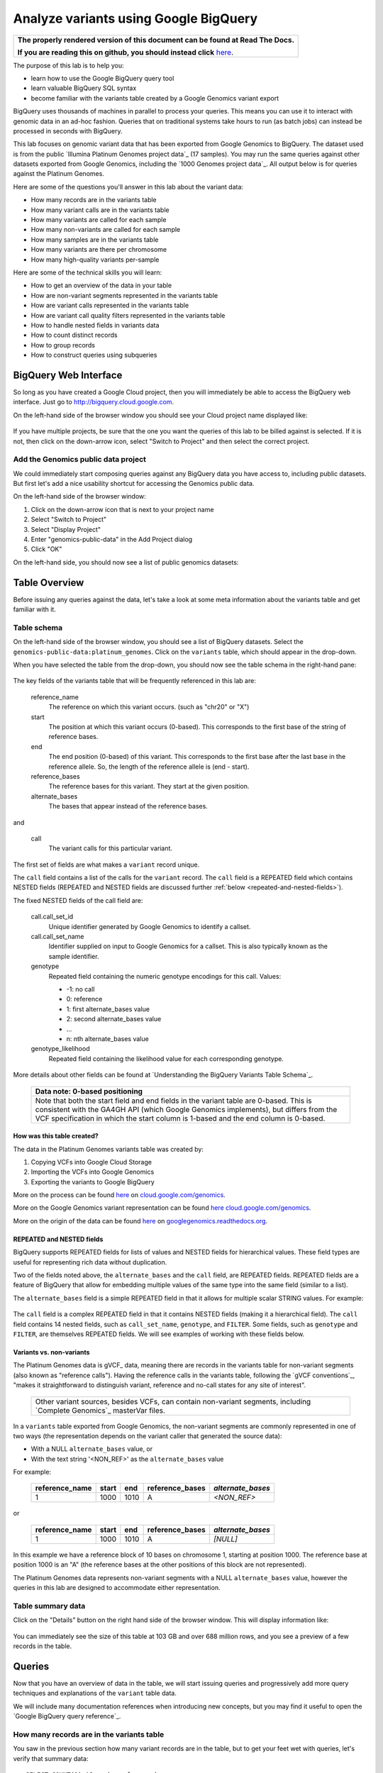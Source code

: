 .. _FROM clause: https://cloud.google.com/bigquery/query-reference#from
.. _WHERE clause: https://cloud.google.com/bigquery/query-reference#where
.. _HAVING clause: https://cloud.google.com/bigquery/query-reference#having
.. _REGEXP_REPLACE: https://cloud.google.com/bigquery/query-reference#regularexpressionfunctions
.. _CASE function: https://cloud.google.com/bigquery/query-reference#otherfunctions
.. _GROUP_CONCAT function: https://cloud.google.com/bigquery/query-reference#aggfunctions
.. _COUNT function: https://cloud.google.com/bigquery/query-reference#aggfunctions
.. _WITHIN keyword: https://cloud.google.com/bigquery/query-reference#scopedaggregation

Analyze variants using Google BigQuery
======================================

.. comment: begin: goto-read-the-docs

.. container:: visible-only-on-github

   +-----------------------------------------------------------------------------------+
   | **The properly rendered version of this document can be found at Read The Docs.** |
   |                                                                                   |
   | **If you are reading this on github, you should instead click** `here`__.         |
   +-----------------------------------------------------------------------------------+

.. _RenderedVersion: http://googlegenomics.readthedocs.org/en/latest/use_cases/analyze_variants/analyze_variants_with_bigquery.html

__ RenderedVersion_

.. comment: end: goto-read-the-docs

The purpose of this lab is to help you:

* learn how to use the Google BigQuery query tool
* learn valuable BigQuery SQL syntax
* become familiar with the variants table created by a Google Genomics variant export

BigQuery uses thousands of machines in parallel to process your queries.
This means you can use it to interact with genomic data in an ad-hoc fashion.
Queries that on traditional systems take hours to run (as batch jobs) can
instead be processed in seconds with BigQuery.

This lab focuses on genomic variant data that has been exported from Google
Genomics to BigQuery. The dataset used is from the public
`Illumina Platinum Genomes project data`_ (17 samples). You may run the same
queries against other datasets exported from Google Genomics, including the
`1000 Genomes project data`_.
All output below is for queries against the Platinum Genomes.

Here are some of the questions you'll answer in this lab about the variant data:

* How many records are in the variants table
* How many variant calls are in the variants table
* How many variants are called for each sample
* How many non-variants are called for each sample
* How many samples are in the variants table
* How many variants are there per chromosome
* How many high-quality variants per-sample

Here are some of the technical skills you will learn:

* How to get an overview of the data in your table
* How are non-variant segments represented in the variants table
* How are variant calls represented in the variants table
* How are variant call quality filters represented in the variants table
* How to handle nested fields in variants data
* How to count distinct records
* How to group records
* How to construct queries using subqueries

BigQuery Web Interface
----------------------

So long as you have created a Google Cloud project, then you will immediately
be able to access the BigQuery web interface. Just go to
`http://bigquery.cloud.google.com <http://bigquery.cloud.google.com>`_.

On the left-hand side of the browser window you should see your Cloud project
name displayed like:
  
   .. image:: analyze_variants_with_bigquery/My_Project_left_hand_nav.png
      :width: 250 px

If you have multiple projects, be sure that the one you want the queries of
this lab to be billed against is selected. If it is not, then click on the
down-arrow icon, select "Switch to Project" and then select the correct
project.

Add the Genomics public data project
~~~~~~~~~~~~~~~~~~~~~~~~~~~~~~~~~~~~

We could immediately start composing queries against any BigQuery data you
have access to, including public datasets. But first let's add a nice
usability shortcut for accessing the Genomics public data.

On the left-hand side of the browser window:

1. Click on the down-arrow icon that is next to your project name
2. Select "Switch to Project"
3. Select "Display Project"
4. Enter "genomics-public-data" in the Add Project dialog
5. Click "OK"

On the left-hand side, you should now see a list of public genomics datasets:

   .. image:: analyze_variants_with_bigquery/My_Project_with_genomics_public_data.png
      :width: 250 px

Table Overview
--------------

Before issuing any queries against the data, let's take a look at some meta
information about the variants table and get familiar with it.

Table schema
~~~~~~~~~~~~

On the left-hand side of the browser window, you should see a list of
BigQuery datasets. Select the ``genomics-public-data:platinum_genomes``.
Click on the ``variants`` table, which should appear in the drop-down.

When you have selected the table from the drop-down, you should now see the
table schema in the right-hand pane:

   .. image:: analyze_variants_with_bigquery/variants_table_schema.png
      :width: 95%

The key fields of the variants table that will be frequently referenced
in this lab are:

  reference_name
    The reference on which this variant occurs. (such as "chr20" or "X")
  
  start
    The position at which this variant occurs (0-based). This corresponds to
    the first base of the string of reference bases.
  
  end
    The end position (0-based) of this variant. This corresponds to the
    first base after the last base in the reference allele. So, the length
    of the reference allele is (end - start).
  
  reference_bases
    The reference bases for this variant. They start at the given position.
  
  alternate_bases
    The bases that appear instead of the reference bases.

and

  call
    The variant calls for this particular variant.

The first set of fields are what makes a ``variant`` record unique.

The ``call`` field contains a list of the calls for the ``variant`` record.
The ``call`` field is a REPEATED field which contains NESTED fields
(REPEATED and NESTED fields are discussed further
:ref:`below <repeated-and-nested-fields>`).

The fixed NESTED fields of the call field are:

  call.call_set_id
    Unique identifier generated by Google Genomics to identify a callset.

  call.call_set_name
    Identifier supplied on input to Google Genomics for a callset.
    This is also typically known as the sample identifier.

  genotype
    Repeated field containing the numeric genotype encodings for this call.
    Values:

    * -1: no call
    *  0: reference
    *  1: first alternate_bases value
    *  2: second alternate_bases value
    *  ...
    *  n: nth alternate_bases value

  genotype_likelihood
    Repeated field containing the likelihood value for each corresponding
    genotype.

More details about other fields can be found at
`Understanding the BigQuery Variants Table Schema`_.

   +------------------------------------------------------------------------+
   | Data note: 0-based positioning                                         |
   +========================================================================+
   | Note that both the start field and end fields in the variant table are |
   | 0-based. This is consistent with the GA4GH API (which Google Genomics  |
   | implements), but differs from the VCF specification in which the start |
   | column is 1-based and the end column is 0-based.                       |
   +------------------------------------------------------------------------+

How was this table created?
^^^^^^^^^^^^^^^^^^^^^^^^^^^

The data in the Platinum Genomes variants table was created by:

1. Copying VCFs into Google Cloud Storage
2. Importing the VCFs into Google Genomics
3. Exporting the variants to Google BigQuery

More on the process can be found
`here <https://cloud.google.com/genomics/v1/load-variants>`_ on
`cloud.google.com/genomics <https://cloud.google.com/genomics>`_.

More on the Google Genomics variant representation can be found
`here <https://cloud.google.com/genomics/reference/rest/v1/variants>`_
`cloud.google.com/genomics <https://cloud.google.com/genomics>`_.

More on the origin of the data can be found
`here <http://googlegenomics.readthedocs.org/en/latest/use_cases/discover_public_data/platinum_genomes.html>`_ on
`googlegenomics.readthedocs.org <http://googlegenomics.readthedocs.org>`_.

.. _repeated-and-nested-fields:

REPEATED and NESTED fields
^^^^^^^^^^^^^^^^^^^^^^^^^^

BigQuery supports REPEATED fields for lists of values and NESTED fields for
hierarchical values. These field types are useful for representing rich data
without duplication.

Two of the fields noted above, the ``alternate_bases`` and the ``call``
field, are REPEATED fields.  REPEATED fields are a feature of BigQuery
that allow for embedding multiple values of the same type into the same
field (similar to a list). 

The ``alternate_bases`` field is a simple REPEATED field in that it allows
for multiple scalar STRING values.  For example:

   .. image:: analyze_variants_with_bigquery/repeated_fields_example.png
      :width: 85%

.. When RTD uses Sphinx 4.x, use the table below instead of an image
   Until then, using a proper table triggers
   https://github.com/sphinx-doc/sphinx/issues/1871

   +----------------+----------+----------+-----------------+
   + reference_name | start    | end      | alternate_bases |
   +================+==========+==========+=================+
   | chr4           | 6214126  | 6214135  | - A             |
   |                |          |          | - AACAC         |
   +----------------+----------+----------+-----------------+
   | chr9           | 16011409 | 16011412 | - C             |
   |                |          |          | - CT            |
   +----------------+----------+----------+-----------------+

The ``call`` field is a complex REPEATED field in that it contains
NESTED fields (making it a hierarchical field).
The ``call`` field contains 14 nested fields, such as ``call_set_name``,
``genotype``, and ``FILTER``. Some fields, such as ``genotype`` and
``FILTER``, are themselves REPEATED fields. We will see examples of
working with these fields below.

Variants vs. non-variants
^^^^^^^^^^^^^^^^^^^^^^^^^

The Platinum Genomes data is gVCF_ data, meaning there are records in the
variants table for non-variant segments (also known as "reference calls").
Having the reference calls in the variants table, following the
`gVCF conventions`_, "makes it straightforward to distinguish variant,
reference and no-call states for any site of interest".

   +--------------------------------------------------------------+
   | Other variant sources, besides VCFs, can contain non-variant |
   | segments, including `Complete Genomics`_ masterVar files.    |
   +--------------------------------------------------------------+

In a ``variants`` table exported from Google Genomics, the non-variant segments
are commonly represented in one of two ways (the representation depends on
the variant caller that generated the source data):

* With a NULL ``alternate_bases`` value, or
* With the text string '<NON_REF>' as the ``alternate_bases`` value

For example:

   +----------------+-------+------+-----------------+-------------------+
   | reference_name | start |  end | reference_bases | *alternate_bases* |
   +================+=======+======+=================+===================+
   |              1 |  1000 | 1010 |               A |       *<NON_REF>* |
   +----------------+-------+------+-----------------+-------------------+

or

   +----------------+-------+------+-----------------+-------------------+
   | reference_name | start |  end | reference_bases | *alternate_bases* |
   +================+=======+======+=================+===================+
   |              1 |  1000 | 1010 |               A |          *[NULL]* |
   +----------------+-------+------+-----------------+-------------------+

In this example we have a reference block of 10 bases on chromosome 1,
starting at position 1000. The reference base at position 1000 is an "A"
(the reference bases at the other positions of this block are not represented).

The Platinum Genomes data represents non-variant segments with a NULL
``alternate_bases`` value, however the queries in this lab are designed to
accommodate either representation.

Table summary data
~~~~~~~~~~~~~~~~~~

Click on the "Details" button on the right hand side of the browser window.
This will display information like:

   .. image:: analyze_variants_with_bigquery/variants_table_info.png
      :width: 95%

You can immediately see the size of this table at 103 GB and over 688 million
rows, and you see a preview of a few records in the table.

Queries
-------
Now that you have an overview of data in the table, we will start issuing
queries and progressively add more query techniques and explanations of
the ``variant`` table data.

We will include many documentation references when introducing new concepts,
but you may find it useful to open the `Google BigQuery query reference`_.

How many records are in the variants table
~~~~~~~~~~~~~~~~~~~~~~~~~~~~~~~~~~~~~~~~~~

You saw in the previous section how many variant records are in the table,
but to get your feet wet with queries, let's verify that summary data:

::

   SELECT COUNT(1) AS number_of_records
   FROM [genomics-public-data:platinum_genomes.variants]

You should see the same result as "Number of Rows" above: ``688,167,235``.

   +-----------------------------------------------------------------------+
   | Code tip: COUNT(1) vs. COUNT(*) vs. COUNT(<field>)                    |
   +=======================================================================+
   | When counting records in a BigQuery table, you will want to take care |
   | when selecting whether to use the syntax "``COUNT(1)``",              |
   | "``COUNT(*)``" or "``COUNT(<field>)``".                               |
   |                                                                       |
   | Be aware that ``COUNT(NULL)`` returns ``0``. If you use the syntax    |
   | ``COUNT(<field>)``, then this can be a problem if that field contains |
   | ``NULL`` values that you wish to count.                               |
   |                                                                       |
   | When counting top-level non-repeated fields, ``COUNT(*)`` or          |
   | ``COUNT(1)`` is typically a better choice than ``COUNT(<field>)``     |
   | since ``COUNT(<field>)`` will return ``0`` for ``NULL`` values.       |
   |                                                                       |
   | When counting REPEATED fields, use ``COUNT(<field>)``. If you want to |
   | count ``NULL`` values in a repeated field, use                        |
   | ``COUNT(IFNULL(<field>, ''))``.                                       |
   +-----------------------------------------------------------------------+

How many variant calls are in the variants table
~~~~~~~~~~~~~~~~~~~~~~~~~~~~~~~~~~~~~~~~~~~~~~~~

Each record in the ``variant`` table is a genomic position that is a variant
or non-variant segment, and each record has within it a "repeated field",
which is list of ``calls``. Each call includes the ``call_set_name``
(typically the genomic "sample id"), along with values like the genotype,
quality fields, read depth, and other fields typically found in a VCF or
`Complete Genomics`_ masterVar file.

Let's now get a summary of total number of calls. As noted, the ``call``
field is a REPEATED field, with multiple calls embedded in each ``variant``
record. We cannot count the instances of the call field directly:

::

   SELECT COUNT(call) AS number_of_calls
   FROM [genomics-public-data:platinum_genomes.variants]

returns:

::

   Error: Field call is not a leaf field.

We have a few choices then on how we count the calls. To directly count
the instances of the ``call`` field, we are going to instruct BigQuery
to `flatten <https://cloud.google.com/bigquery/docs/data#nested>`_ the
table as it processes it (removing one level of nesting). This tells
BigQuery to treat each ``call`` as though it were a top-level record.

::

   SELECT COUNT(1) AS number_of_calls
   FROM (FLATTEN([genomics-public-data:platinum_genomes.variants], call))

or we can use the knowledge that each call field must have a single
``call_set_name``:

::

   SELECT COUNT(call.call_set_name) AS number_of_calls
   FROM [genomics-public-data:platinum_genomes.variants]

For both of these queries, you should get a result of ``887,457,596``,
which means that there is an average of ``1.3`` calls per variant record
in this dataset.

   +-----------------------------------------------------------------------+
   | Code tip: Don't FLATTEN on call                                       |
   +=======================================================================+
   | Explicit flattening of the ``call`` field significantly expands the   |
   | number of records for BigQuery to process, and is typically           |
   | unnecessary. A better pattern that is often effective is to use one   |
   | (inner) query to reduce the data set and an outer query to aggregate  |
   | over the inner query results. An example will be shown                |
   | :ref:`below <inner-outer-query-example>`).                            |
   +-----------------------------------------------------------------------+

How many variants and non-variant segments are in the table
~~~~~~~~~~~~~~~~~~~~~~~~~~~~~~~~~~~~~~~~~~~~~~~~~~~~~~~~~~~

As discussed above, the Platinum Genomes data is `gVCF`_ data, and so the
variants table contains both real variants as well as non-variant segments.

Let's now run a query that filters out the non-variant segments:

::

   SELECT COUNT(1) AS number_of_real_variants
   FROM [genomics-public-data:platinum_genomes.variants]
   OMIT RECORD IF
     EVERY(alternate_bases == '<NON_REF>') OR
     EVERY(alternate_bases IS NULL)

When you issue this command, you'll observe that the number of variants
(including no-calls of variants) is ``12,379,576``. So the vast majority
of records are reference calls, which is to be expected.

   +-----------------------------------------------------------------------+
   | Code tip: OMIT IF                                                     |
   +=======================================================================+
   | BigQuery provides three different filtering clauses for queries:      |
   |                                                                       |
   | - WHERE                                                               |
   | - OMIT IF                                                             |
   | - HAVING                                                              |
   |                                                                       |
   | The HAVING clause can be applied to aggregate fields of a query.      |
   | HAVING will be discussed in more detail below.                        |
   |                                                                       |
   | For filtering prior to aggregation, BigQuery's WHERE is analogous to  |
   | the traditional SQL "WHERE" clause applied to records. OMIT IF        |
   | provides additional functionality not provided by WHERE.              |
   | According to the the Query Reference:                                 |
   |                                                                       |
   |   `whereas the WHERE clause filters only the entire top-level`        |
   |   `record, the OMIT IF clause can exclude an individual element`      |
   |   `in a repeated field`                                               |
   |                                                                       |
   | This ability to filter on individual elements in a repeated field is  |
   | critical for working with records in the ``variants`` table as it     |
   | contains 11 repeated fields.                                          |
   +-----------------------------------------------------------------------+

Let's turn the previous query around and get a count of the reference segments:

::

   SELECT COUNT(1) AS number_of_non_variants
   FROM [genomics-public-data:platinum_genomes.variants]
   OMIT RECORD IF NOT
     (EVERY(alternate_bases IS NULL) OR
      EVERY(alternate_bases == '<NON_REF>'))

This command will return a count of ``675,787,659`` non-variant records.
This is good since:

::

   675,787,659 + 12,379,576 = 688,167,235

How many variants does each sample have called?
~~~~~~~~~~~~~~~~~~~~~~~~~~~~~~~~~~~~~~~~~~~~~~~

We've now had a quick look at the top-level records in the ``variants`` table.
Next let's look at the child records, namely the individual samples that have
had calls made against the variants.

Each variant in the ``variants`` table will have one or more
``call.call_set_name`` values. A given ``call.call_set_name`` will appear
in multiple ``variant`` records.

To count the number of ``variant`` records in which each ``callset`` appears:

::

   SELECT call.call_set_name AS call_set_name,
          COUNT(call.call_set_name) AS call_count_for_call_set
   FROM [genomics-public-data:platinum_genomes.variants]
   GROUP BY call_set_name
   ORDER BY call_set_name

You should observe that there are 17 records returned.
Each ``call_set_name`` corresponds to an individual who was sequenced.

   .. image:: analyze_variants_with_bigquery/call_count_for_call_set.png
      :width: 60%
      :align: center

But humans don't typically have 50 million variants. Recall that the
``variants`` table contains reference calls as well, so let's filter
those out and just look at the non-reference segments, the "real"
variant records:

::

   SELECT call.call_set_name AS call_set_name,
          COUNT(call.call_set_name) AS call_count_for_call_set
   FROM [genomics-public-data:platinum_genomes.variants]
   OMIT RECORD IF
     EVERY(alternate_bases == '<NON_REF>') OR
     EVERY(alternate_bases IS NULL)
   GROUP BY call_set_name
   ORDER BY call_set_name

Returns:

   .. image:: analyze_variants_with_bigquery/count_true_variants_per_callset.png
      :width: 60%
      :align: center

5 million variants for a human is on the right scale, but there is one
additional filter that we missed applying to our results.

.. _inner-outer-query-example:

Filter "true variants" by genotype
^^^^^^^^^^^^^^^^^^^^^^^^^^^^^^^^^^

Variants that were loaded into this table include "no-calls" with a
``genotype`` field value of ``-1``. These cannot be legitimately called
"true variants", so let's filter them out too.

The previous query filtered all non-variant segment records before
aggregating over the ``call`` field. We now want to filter all non-variant
segment records `and` filter all ``calls`` within the remaining variant
records.

However, the OMIT IF clause provides filtering at only one scope at a time,
so we will instead use an inner/outer query pattern as follows:

1. Inner query filters at the RECORD level and aggregates at the call level
2. Outer query filters on the aggregated call value

.. code: sql

   SELECT call_set_name, SUM(is_variant) AS call_count_for_call_set
   FROM (
     SELECT
       call.call_set_name AS call_set_name,
       SOME(call.genotype > 0) WITHIN call AS is_variant
     FROM
       [genomics-public-data:platinum_genomes.variants]
     OMIT RECORD IF
       EVERY(alternate_bases == '<NON_REF>') OR
       EVERY(alternate_bases IS NULL)
     )
   GROUP BY call_set_name
   ORDER BY call_set_name

Returns:

   .. image:: analyze_variants_with_bigquery/count_true_variants_per_callset_2.png
      :width: 60%
      :align: center

The key element in this query is:

::

    SOME(call.genotype > 0) WITHIN call AS is_variant

This transforms a REPEATABLE field (genotype) within the REPEATABLE field
(``call``) into a single value of ``true`` or ``false``. The ``is_variant``
computed field will be ``true`` only for ``call`` fields with a genotype
indicating "non-reference" (``genotype > 0``). The outer query then computes
the ``SUM`` on the ``is_variant`` computed field, using the fact that
``SUM(true)`` returns ``1`` and ``SUM(false)`` returns ``0``.

Is the non-variant segment filter actually needed here?
^^^^^^^^^^^^^^^^^^^^^^^^^^^^^^^^^^^^^^^^^^^^^^^^^^^^^^^

The above query filtered out:

* non-variant segments
* calls for which all ``genotype`` values are 0 and/or -1

There is some redundancy in this filter. All ``call.genotype`` values for
non-variant segments in this dataset are either 0, or -1.
Thus the above query could safely be rewritten with the OMIT RECORD IF
clause removed:

::

   SELECT call_set_name, SUM(is_variant) AS call_count_for_call_set
   FROM (
     SELECT
       call.call_set_name AS call_set_name,
       SOME(call.genotype > 0) WITHIN call AS is_variant
     FROM
       [genomics-public-data:platinum_genomes.variants]
     )
   GROUP BY call_set_name
   ORDER BY call_set_name

The first form of this query would generally be preferred as it makes the
semantic intent of the query more clear (only query over "true variant"
records). However as queries become larger and more complicated, removing
well-known redundancies can make your queries more readable.

How many samples are in the variants table?
~~~~~~~~~~~~~~~~~~~~~~~~~~~~~~~~~~~~~~~~~~~

We just observed that there are 17 distinct ``call_set_name`` values in the
``variants`` table. However our query returned 17 records, not the value 17.
What if you want to get the count of distinct ``call_set_names`` as result?

We can again use the inner/outer query pattern that is a common BigQuery
technique: use an inner query to build up aggregate results, and then use
an outer query to either *filter* based on the inner aggregation or to
*aggregate* the inner query results further:

::

   SELECT COUNT(1) AS number_of_callsets
   FROM (
     SELECT call.call_set_name
     FROM [genomics-public-data:platinum_genomes.variants]
     GROUP BY call.call_set_name
   )

For more on using a subselect, see the *subselect_clause* section of the
`FROM clause`_ documentation.

The above inner/outer query pattern is frequently useful but is unnecessary
for this particular query. We can get the count of distinct ``call_set_name``
values easier ways:

::

   SELECT COUNT(DISTINCT call.call_set_name) AS number_of_callsets
   FROM [genomics-public-data:platinum_genomes.variants]

This query is more compact and has a syntax similar to relational databases.
The one caveat to using this function is
`documented <https://cloud.google.com/bigquery/query-reference#aggfunctions>`_
for the DISTINCT keyword:

   *Note that the returned value for* ``DISTINCT`` *is a statistical*
   *approximation and is not guaranteed to be exact.*

   *If you require greater accuracy from* ``COUNT(DISTINCT)`` *, you can*
   *specify a second parameter, n, which gives the threshold below which*
   *exact results are guaranteed.*

The ``DISTINCT`` function can be extremely useful when you do not need
exact results or you can safely bound the results by explicitly specify
the value of "n" as an upper-bound.

If you need exact results and cannot a priori bound the result, you can
use the ``EXACT_COUNT_DISTINCT`` function:

::

  SELECT EXACT_COUNT_DISTINCT(call.call_set_name) AS number_of_callsets
  FROM [genomics-public-data:platinum_genomes.variants]

How many variants are there per chromosome
~~~~~~~~~~~~~~~~~~~~~~~~~~~~~~~~~~~~~~~~~~

We've had a look at the number of variants per callset. What if we want
to look at the number of variants per chromosome. Given our experience
with ``GROUP BY`` and ``COUNT`` from the previous section, this should
be fairly straight-forward. We just need to apply these same tools to
the ``reference_name`` field.

::

   SELECT reference_name,
          COUNT(reference_name) AS number_of_variant_records
   FROM [genomics-public-data:platinum_genomes.variants]
   OMIT RECORD IF
     EVERY(call.genotype <= 0)
   GROUP BY reference_name
   ORDER BY reference_name

Returns:

   .. image:: analyze_variants_with_bigquery/true_variants_by_chromosome_1.png
      :width: 60%
      :align: center

In this query, we have counted variants by chromosome (``reference_name``).
To only count true variants, we have excluded variants for which all calls
are either no-calls (-1) or reference (0). This is equivalent to *including*
all variants which have some calls with genotype "alternate" (> 0).

The above is good and fairly straight-forward, but let's work on improving
our output.  What if you'd rather sort in chromosome-numeric order?
Let's walk through a few steps to demonstrate some BigQuery technique.

To sort numerically, we should first trim out the "chr" from the
``reference_name`` field:

::

   SELECT REGEXP_REPLACE(reference_name, '^chr', '') AS chromosome,
          COUNT(reference_name) AS number_of_variant_records
   FROM [genomics-public-data:platinum_genomes.variants]
   OMIT RECORD IF
     EVERY(call.genotype <= 0)
   GROUP BY chromosome
   ORDER BY chromosome

What did we do here? First we used the `REGEXP_REPLACE`_
function to replace the leading "chr" string with an with an empty string,
and then we changed the ``GROUP BY`` and ``ORDER BY`` to use the computed
field. But the ordering isn't quite what we wanted:

   .. image:: analyze_variants_with_bigquery/true_variants_by_chromosome_remove_chr.png
      :width: 60%
      :align: center

The order is still a string rather than numeric ordering. We can simply
cast the column to an integer:

::

   SELECT INTEGER(REGEXP_REPLACE(reference_name, '^chr', '')) AS chromosome,
          COUNT(reference_name) AS number_of_variant_records
   FROM [genomics-public-data:platinum_genomes.variants]
   OMIT RECORD IF
     EVERY(call.genotype <= 0)
   GROUP BY chromosome
   ORDER BY chromosome

But this reveals something wrong with the results:

   .. image:: analyze_variants_with_bigquery/true_variants_by_chromosome_as_integer.png
      :width: 60%
      :align: center

Not all chromosome names are numeric (X, Y, MT). This makes it challenging
to order as desired. Let's approach this slightly differently and use
string sorting but prepend a "0" to the lower-numbered chromosomes:

::

   SELECT
    CASE WHEN INTEGER(REGEXP_REPLACE(reference_name, '^chr', '')) < 10
         THEN '0' + REGEXP_REPLACE(reference_name, '^chr', '')
         ELSE REGEXP_REPLACE(reference_name, '^chr', '')
    END as chromosome,
    COUNT(reference_name) AS number_of_variant_records
   FROM [genomics-public-data:platinum_genomes.variants]
   OMIT RECORD IF
     EVERY(call.genotype <= 0)
   GROUP BY chromosome
   ORDER BY chromosome

This looks better:

   .. image:: analyze_variants_with_bigquery/true_variants_by_chromome_pad_with_0.png
      :width: 60%
      :align: center

What did we do? We used the highly flexible `CASE function`_ to prepend a
"0" to all chromosomes numbered less than 10, and only removed the "chr"
from the remaining ``reference_name`` values.

An alternative to padding the numeric values to get the right sort order
would be to filter out the chromosomes that are not autosomes:

::

   SELECT INTEGER(REGEXP_REPLACE(reference_name, '^chr', '')) AS chromosome,
          COUNT(reference_name) AS number_of_variant_records
   FROM [genomics-public-data:platinum_genomes.variants]
   WHERE reference_name NOT IN ('chrX', 'chrY', 'chrM')
   OMIT RECORD IF
     EVERY(call.genotype <= 0)
   GROUP BY chromosome
   ORDER BY chromosome

Returns:

   .. image:: analyze_variants_with_bigquery/true_variants_by_chrosome_only_autosomes.png
      :width: 60%
      :align: center

As a last comment on counting variants per chromosome, if instead of
ordering by chromosome, you want to order by the number of variants
per chromosome (largest values first), then just change the ``ORDER BY``
field from the original query:

::

   SELECT reference_name,
          COUNT(reference_name) AS number_of_variant_records
   FROM [genomics-public-data:platinum_genomes.variants]
   OMIT RECORD IF
     EVERY(call.genotype <= 0)
   GROUP BY reference_name
   ORDER BY number_of_variant_records DESC

Returns:

   .. image:: analyze_variants_with_bigquery/true_variants_by_chrosome_ordered_by_count.png
      :width: 60%
      :align: center

How many high-quality variants per-sample
~~~~~~~~~~~~~~~~~~~~~~~~~~~~~~~~~~~~~~~~~

The `VCF specification`_ includes the ``FILTER`` field which can be used
to label variant calls of different qualities. Let's take a look at the
per-call ``FILTER`` values for the Platinum Genomes dataset:

::

   SELECT call.FILTER AS FILTER,
          COUNT(call.FILTER) AS number_of_calls
   FROM [genomics-public-data:platinum_genomes.variants]
   GROUP BY FILTER
   ORDER BY number_of_calls

Returns:

   .. image:: analyze_variants_with_bigquery/FILTER_count.png 
      :width: 60%
      :align: center

Calls with multiple FILTER values
^^^^^^^^^^^^^^^^^^^^^^^^^^^^^^^^^

The values for the ``number_of_calls`` seem high based on the total number
of calls. Let's sum up the ``number_of_calls`` column:

::

   SELECT SUM(number_of_calls)
   FROM (
     SELECT call.FILTER AS FILTER,
            COUNT(call.FILTER) AS number_of_calls
     FROM [genomics-public-data:platinum_genomes.variants]
     GROUP BY FILTER
   )

The returned result is ``939,055,789``, which is higher than the total
number of calls we computed earlier (``887,457,596``). So what is going
on here? Is our query faulty?

No. The ``FILTER`` field is a REPEATED field within each ``call`` field,
so some ``call`` fields have multiple ``FILTER`` values. Let's see a few:

::

   SELECT
     reference_name,
     start,
     end,
     reference_bases,
     call.call_set_name AS call_set_name,
     GROUP_CONCAT(call.FILTER) WITHIN call AS FILTER,
     COUNT(call.FILTER) WITHIN call AS FILTER_count
   FROM
     [genomics-public-data:platinum_genomes.variants]
   HAVING FILTER_count > 1
   ORDER BY FILTER_count DESC
   LIMIT 10

Returns:

   .. image:: analyze_variants_with_bigquery/calls_with_multiple_FILTER_values.png
      :width: 95%
      :align: center

So we can see that some variant calls of low quality will fail to pass
multiple filters.

There were a few new BigQuery features used in this query:

1. GROUP_CONCAT ... WITHIN
2. COUNT ... WITHIN
3. HAVING

   +-----------------------------------------------------------------------+
   | Code tip: GROUP_CONCAT ... WITHIN                                     |
   +=======================================================================+
   | The `GROUP_CONCAT function`_ allows for easily creating a single      |
   | string from repeated values. It is most commonly used for             |
   | concatenating REPEATED fields together.                               |
   |                                                                       |
   | The `WITHIN keyword`_ indicates the scope of the values to            |
   | concatenate together, typically either the keyword RECORD or the name |
   | of a repeated field.                                                  |
   +-----------------------------------------------------------------------+

   +-----------------------------------------------------------------------+
   | Code tip: COUNT ... WITHIN                                            |
   +=======================================================================+
   | The `COUNT function`_ can count repeated values in multiple contexts. |
   | The `WITHIN keyword`_ indicates the scope of the values to count,     |
   | which can be over a table, a group (as created by a GROUP BY clause), |
   | within a RECORD, or within a field.                                   |
   +-----------------------------------------------------------------------+

   +-----------------------------------------------------------------------+
   | Code tip: HAVING                                                      |
   +=======================================================================+
   | The `HAVING clause`_ is used for filtering, much like the             |
   | `WHERE clause`_ and OMIT IF.                                          |
   | Where HAVING differs is in when it is evaluated. HAVING allows you to |
   | filter after aggregation, so if you want to filter against a COUNT    |
   | result, do so using the HAVING clause.                                |
   |                                                                       |
   | Note that with the late evaluation, HAVING also allows for filtering  |
   | by query field aliases, while WHERE and OMIT IF do not.               |
   +-----------------------------------------------------------------------+


FILTERing for high quality variant records
~~~~~~~~~~~~~~~~~~~~~~~~~~~~~~~~~~~~~~~~~~

From the count of ``FILTER`` values above, we can see that the vast majority
of variant calls have been marked with the ``PASS`` label, indicating that
they are high quality calls that have passed all variant calling filters.

When analyzing variants, you will often want to filter out lower quality
variants. It is expected that if the ``FILTER`` field contains the value
``PASS``, it will contain no other values. Let's verify that:

::

  SELECT
    reference_name,
    start,
    end,
    reference_bases,
    call.call_set_name AS call_set_name,
    GROUP_CONCAT(call.FILTER) WITHIN call AS FILTER,
    COUNT(call.FILTER) WITHIN call AS FILTER_count
  FROM
    [genomics-public-data:platinum_genomes.variants]
  OMIT call IF EVERY(call.FILTER != 'PASS')
  HAVING FILTER_count > 1
  ORDER BY FILTER_count DESC
  LIMIT 10

The result is:

   +------------------------------+
   | Query returned zero records. |
   +------------------------------+

This query omitted any call that did not contain a ``PASS`` value for
``FILTER``, and only returned calls for which there was more than 1
``FILTER`` value.

Count high quality calls for samples
~~~~~~~~~~~~~~~~~~~~~~~~~~~~~~~~~~~~

All high quality calls for each sample
^^^^^^^^^^^^^^^^^^^^^^^^^^^^^^^^^^^^^^

::

   SELECT
     call.call_set_name AS call_set_name,
     COUNT(1) AS number_of_calls
   FROM
     [genomics-public-data:platinum_genomes.variants]
   OMIT call IF SOME(call.FILTER != 'PASS')
   GROUP BY call_set_name
   ORDER BY call_set_name

Returns:

   .. image:: analyze_variants_with_bigquery/count_high_quality_calls_per_sample.png
      :width: 60%
      :align: center

All high quality true variant calls for each sample
^^^^^^^^^^^^^^^^^^^^^^^^^^^^^^^^^^^^^^^^^^^^^^^^^^^

::

   SELECT
     call_set_name,
     COUNT(1) AS number_of_calls
   FROM (
     SELECT
       call.call_set_name AS call_set_name
     FROM [genomics-public-data:platinum_genomes.variants]
     OMIT call IF
       EVERY(call.genotype <= 0) OR
       EVERY(call.FILTER != 'PASS')
   )
   GROUP BY call_set_name
   ORDER BY call_set_name

Returns:
   .. image:: analyze_variants_with_bigquery/count_high_quality_variant_calls.png
      :width: 60%
      :align: center

All high quality reference calls for each sample
^^^^^^^^^^^^^^^^^^^^^^^^^^^^^^^^^^^^^^^^^^^^^^^^

::

   SELECT
     call_set_name,
     COUNT(1) AS number_of_calls
   FROM (
     SELECT
      call.call_set_name AS call_set_name,
      call.FILTER AS call_FILTER
     FROM [genomics-public-data:platinum_genomes.variants]
     OMIT RECORD IF
       (EVERY(alternate_bases == '<NON_REF>') OR
        EVERY(alternate_bases IS NULL))
   )
   OMIT call IF NOT
     EVERY(call_FILTER != 'PASS')
   GROUP BY call_set_name
   ORDER BY call_set_name

Returns:
   .. image:: analyze_variants_with_bigquery/count_high_quality_non_variant_calls.png
      :width: 60%
      :align: center

Where to go next
----------------

The Google Genomics team and the community have contributed many data
analysis examples and tools that build on the concepts you have learned here.

To find more sample queries and methods of accessing a ``variants`` table
in BigQuery see:

* https://github.com/googlegenomics/getting-started-bigquery
* https://github.com/googlegenomics/bigquery-examples
* http://googlegenomics.readthedocs.org/en/latest/use_cases/analyze_variants/index.html

